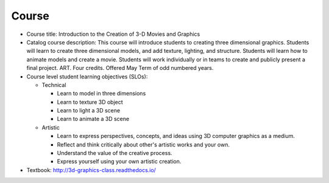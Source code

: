 Course
------

* Course title:
  Introduction to the Creation of 3-D Movies and Graphics
* Catalog course description:
  This course will introduce students to creating three dimensional graphics.
  Students will learn to create three dimensional models, and add texture,
  lighting, and structure. Students will learn how to animate models and create
  a movie. Students will work individually or in teams to create and publicly
  present a final project. ART. Four credits. Offered May Term of odd numbered
  years.
* Course level student learning objectives (SLOs):

  * Technical

    * Learn to model in three dimensions
    * Learn to texture 3D object
    * Learn to light a 3D scene
    * Learn to animate a 3D scene

  * Artistic

    * Learn to express perspectives, concepts, and ideas using 3D computer
      graphics as a medium.
    * Reflect and think critically about other's artistic works and your own.
    * Understand the value of the creative process.
    * Express yourself using your own artistic creation.

* Textbook: http://3d-graphics-class.readthedocs.io/
